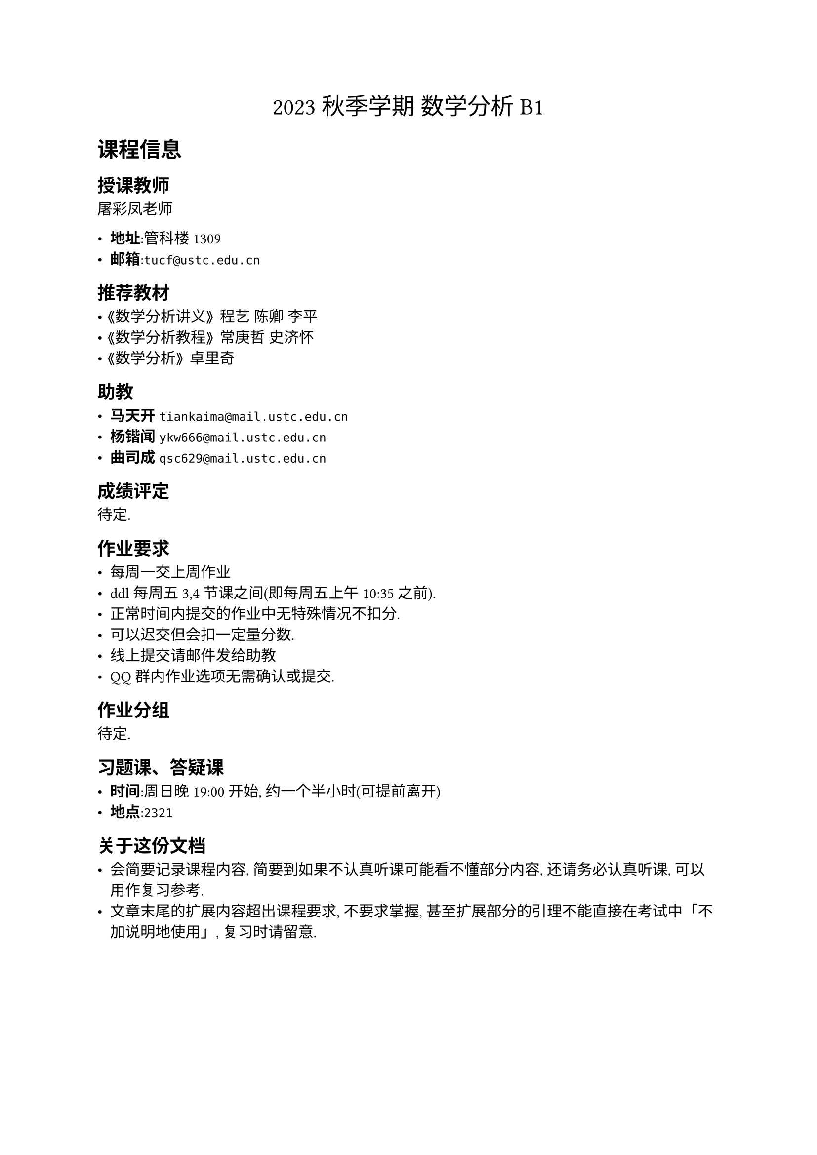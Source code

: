 #align(
  center,
  text(17pt)[
    2023 秋季学期 数学分析 B1
  ],
)

= 课程信息

== 授课教师

屠彩凤老师

- *地址*:管科楼1309
- *邮箱*:`tucf@ustc.edu.cn`

== 推荐教材

- 《数学分析讲义》 程艺 陈卿 李平
- 《数学分析教程》 常庚哲 史济怀
- 《数学分析》 卓里奇

== 助教

- *马天开* `tiankaima@mail.ustc.edu.cn`
- *杨锴闻* `ykw666@mail.ustc.edu.cn`
- *曲司成* `qsc629@mail.ustc.edu.cn`

== 成绩评定

待定.

== 作业要求

- 每周一交上周作业
- ddl每周五3,4节课之间(即每周五上午10:35之前).
- 正常时间内提交的作业中无特殊情况不扣分.
- 可以迟交但会扣一定量分数.
- 线上提交请邮件发给助教
- QQ群内作业选项无需确认或提交.

== 作业分组

待定.

== 习题课、答疑课

- *时间*:周日晚 19:00 开始, 约一个半小时(可提前离开)
- *地点*:`2321`

== 关于这份文档

- 会简要记录课程内容, 简要到如果不认真听课可能看不懂部分内容, 还请务必认真听课, 可以用作复习参考.
- 文章末尾的扩展内容超出课程要求, 不要求掌握, 甚至扩展部分的引理不能直接在考试中「不加说明地使用」, 复习时请留意.

#pagebreak()